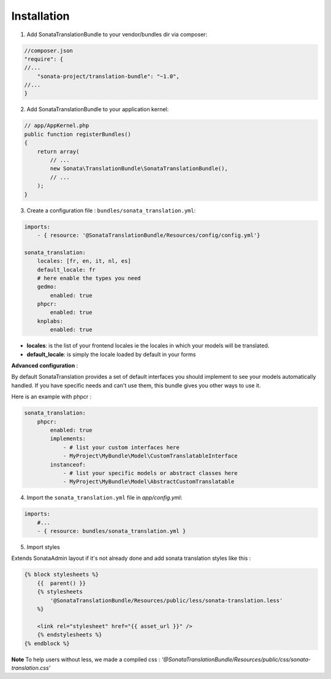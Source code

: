 Installation
============

1. Add SonataTranslationBundle to your vendor/bundles dir via composer:

.. code-block:: php

    //composer.json
    "require": {
    //...
        "sonata-project/translation-bundle": "~1.0",
    //...
    }


2. Add SonataTranslationBundle to your application kernel:

.. code-block:: php

    // app/AppKernel.php
    public function registerBundles()
    {
        return array(
            // ...
            new Sonata\TranslationBundle\SonataTranslationBundle(),
            // ...
        );
    }

3. Create a configuration file : ``bundles/sonata_translation.yml``:

.. code-block:: yaml

    imports:
        - { resource: '@SonataTranslationBundle/Resources/config/config.yml'}

    sonata_translation:
        locales: [fr, en, it, nl, es]
        default_locale: fr
        # here enable the types you need
        gedmo:
            enabled: true
        phpcr:
            enabled: true
        knplabs:
            enabled: true

* **locales**: is the list of your frontend locales ie the locales in which your models will be translated.
* **default_locale**: is simply the locale loaded by default in your forms

**Advanced configuration** :

By default SonataTranslation provides a set of default interfaces you should implement to see your models
automatically handled.
If you have specific needs and can't use them, this bundle gives you other ways to use it.

Here is an example with phpcr :

.. code-block:: yaml

    sonata_translation:
        phpcr:
            enabled: true
            implements:
                - # list your custom interfaces here
                - MyProject\MyBundle\Model\CustomTranslatableInterface
            instanceof:
                - # list your specific models or abstract classes here
                - MyProject\MyBundle\Model\AbstractCustomTranslatable


4. Import the ``sonata_translation.yml`` file in `app/config.yml`:

.. code-block:: yaml

    imports:
        #...
        - { resource: bundles/sonata_translation.yml }

5. Import styles

Extends SonataAdmin layout if it's not already done and add sonata translation styles like this :

.. code-block:: jinja

    {% block stylesheets %}
        {{  parent() }}
        {% stylesheets
            '@SonataTranslationBundle/Resources/public/less/sonata-translation.less'
        %}

        <link rel="stylesheet" href="{{ asset_url }}" />
        {% endstylesheets %}
    {% endblock %}

**Note** To help users without less, we made a compiled css : `'@SonataTranslationBundle/Resources/public/css/sonata-translation.css'`

